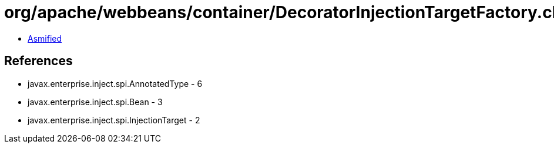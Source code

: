 = org/apache/webbeans/container/DecoratorInjectionTargetFactory.class

 - link:DecoratorInjectionTargetFactory-asmified.java[Asmified]

== References

 - javax.enterprise.inject.spi.AnnotatedType - 6
 - javax.enterprise.inject.spi.Bean - 3
 - javax.enterprise.inject.spi.InjectionTarget - 2

